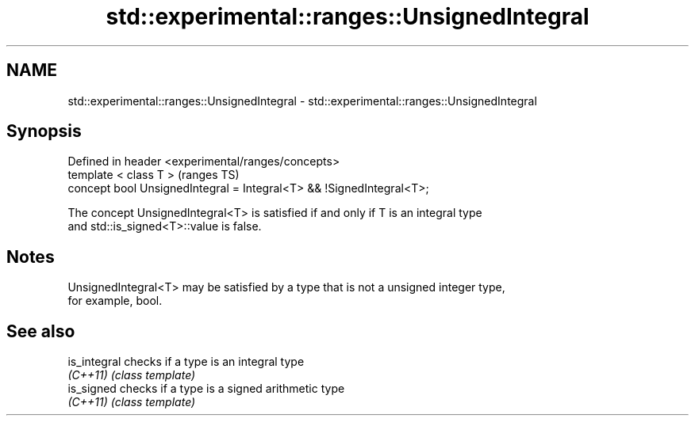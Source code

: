 .TH std::experimental::ranges::UnsignedIntegral 3 "2021.11.17" "http://cppreference.com" "C++ Standard Libary"
.SH NAME
std::experimental::ranges::UnsignedIntegral \- std::experimental::ranges::UnsignedIntegral

.SH Synopsis
   Defined in header <experimental/ranges/concepts>
   template < class T >                                                (ranges TS)
   concept bool UnsignedIntegral = Integral<T> && !SignedIntegral<T>;

   The concept UnsignedIntegral<T> is satisfied if and only if T is an integral type
   and std::is_signed<T>::value is false.

.SH Notes

   UnsignedIntegral<T> may be satisfied by a type that is not a unsigned integer type,
   for example, bool.

.SH See also

   is_integral checks if a type is an integral type
   \fI(C++11)\fP     \fI(class template)\fP
   is_signed   checks if a type is a signed arithmetic type
   \fI(C++11)\fP     \fI(class template)\fP
